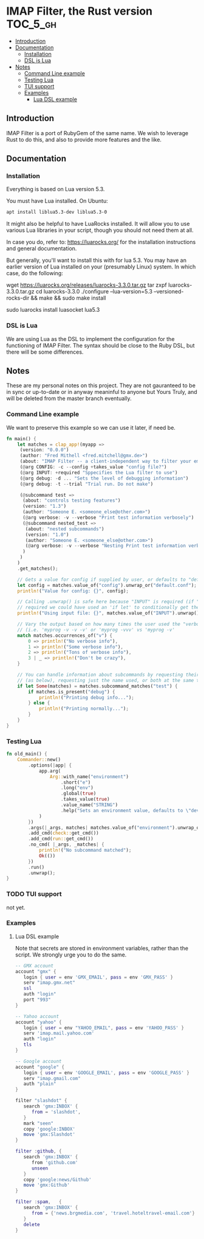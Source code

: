 * IMAP Filter, the Rust version                                    :TOC_5_gh:
  - [[#introduction][Introduction]]
  - [[#documentation][Documentation]]
    - [[#installation][Installation]]
    - [[#dsl-is-lua][DSL is Lua]]
  - [[#notes][Notes]]
    - [[#command-line-example][Command Line example]]
    - [[#testing-lua][Testing Lua]]
    - [[#tui-support][TUI support]]
    - [[#examples][Examples]]
      - [[#lua-dsl-example][Lua DSL example]]

** Introduction
   IMAP Filter is a port of RubyGem of the same name.
   We wish to leverage Rust to do this, and also
   to provide more features and the like.
** Documentation
*** Installation
    Everything is based on Lua version 5.3.
    
    You must have Lua installed. On Ubuntu:
    #+begin_src bash
    apt install liblua5.3-dev liblua5.3-0
    #+end_src

    It might also be helpful to have LuaRocks installed. It will
    allow you to use various Lua libraries in your script, though
    you should not need them at all.

    In case you do, refer to:
    https://luarocks.org/
    for the installation instructions and general documentation.

    But generally, you'll want to install this with for lua 5.3. You may
    have an earlier version of Lua installed on your (presumably Linux)
    system. In which case, do the following:

    #+being_src bash
    # installation for a Unix-like system (Linux or macOS, etc.)
    wget https://luarocks.org/releases/luarocks-3.3.0.tar.gz
    tar zxpf luarocks-3.3.0.tar.gz
    cd luarocks-3.3.0
    ./configure --lua-version=5.3 --versioned-rocks-dir && make && sudo make install

    # test that luarocks works.
    sudo luarocks install luasocket
    lua5.3
    # Lua 5.3.5 Copyright (C) 1994-2018 Lua.org, PUC-Rio
    # > require "socket"
    #+end_src

*** DSL is Lua
    We are using Lua as the DSL to implement
    the configuration for the functioning of
    IMAP Filter. The syntax should be close to the
    Ruby DSL, but there will be some differences.

** Notes
   These are my personal notes on this project. They are
   not gauranteed to be in sync or up-to-date or in anyway 
   meaninful to anyone but Yours Truly, and will be 
   deleted from the master branch eventually.
*** Command Line example
    We want to preserve this example so we
    can use it later, if need be.
    #+begin_src rust
fn main() {
    let matches = clap_app!(myapp =>
     (version: "0.0.0")
     (author: "Fred Mithell <fred.mitchell@gmx.de>")
     (about: "IMAP Filter -- a client-independent way to filter your email across many accounts.")
     (@arg CONFIG: -c --config +takes_value "config file?")
     (@arg INPUT: +required "Sppecifies the Lua filter to use")
     (@arg debug: -d ... "Sets the level of debugging information")
     (@arg debug: -t --trial "Trial run. Do not make")
     
     (@subcommand test =>
      (about: "controls testing features")
      (version: "1.3")
      (author: "Someone E. <someone_else@other.com>")
      (@arg verbose: -v --verbose "Print test information verbosely")
      (@subcommand nested_test =>
       (about: "nested subcommands")
       (version: "1.0")
       (author: "Someone E. <someone_else@other.com>")
       (@arg verbose: -v --verbose "Nesting Print test information verbosely")
      )
     )
    )
    .get_matches();

    // Gets a value for config if supplied by user, or defaults to "default.conf"
    let config = matches.value_of("config").unwrap_or("default.conf");
    println!("Value for config: {}", config);

    // Calling .unwrap() is safe here because "INPUT" is required (if "INPUT" wasn't
    // required we could have used an 'if let' to conditionally get the value)
    println!("Using input file: {}", matches.value_of("INPUT").unwrap());

    // Vary the output based on how many times the user used the "verbose" flag
    // (i.e. 'myprog -v -v -v' or 'myprog -vvv' vs 'myprog -v'
    match matches.occurrences_of("v") {
        0 => println!("No verbose info"),
        1 => println!("Some verbose info"),
        2 => println!("Tons of verbose info"),
        3 | _ => println!("Don't be crazy"),
    }

    // You can handle information about subcommands by requesting their matches by name
    // (as below), requesting just the name used, or both at the same time
    if let Some(matches) = matches.subcommand_matches("test") {
        if matches.is_present("debug") {
            println!("Printing debug info...");
        } else {
            println!("Printing normally...");
        }
    }
}
    #+end_src

*** Testing Lua
    #+begin_src rust
fn old_main() {
    Commander::new()
        .options(|app| {
            app.arg(
                Arg::with_name("environment")
                    .short("e")
                    .long("env")
                    .global(true)
                    .takes_value(true)
                    .value_name("STRING")
                    .help("Sets an environment value, defaults to \"dev\""),
            )
        })
        .args(|_args, matches| matches.value_of("environment").unwrap_or("dev"))
        .add_cmd(check::get_cmd())
        .add_cmd(run::get_cmd())
        .no_cmd( |_args, _matches| {
            println!("No subcommand matched");
            Ok(())
        })
        .run()
        .unwrap();
}
    #+end_src

*** TODO TUI support
    not yet.
*** Examples
**** Lua DSL example
     Note that secrets are stored in environment variables,
     rather than the script. We strongly urge you to do the same.

     #+begin_src lua
    -- GMX account 
    account "gmx" {   
       login { user = env 'GMX_EMAIL', pass = env 'GMX_PASS' }
       serv "imap.gmx.net"
       ssl
       auth "login"
       port "993"
    }

    -- Yahoo account
    account "yahoo" {
       login { user = env "YAHOO_EMAIL", pass = env 'YAHOO_PASS' }
       serv 'imap.mail.yahoo.com'
       auth "login"
       tls
    }

    -- Google account
    account "google" {
       login { user = env 'GOOGLE_EMAIL', pass = env 'GOOGLE_PASS' }
       serv "imap.gmail.com"
       auth "plain"
    }

    filter "slashdot" {
       search 'gmx:INBOX' {
          from = 'slashdot',
       }
       mark "seen"
       copy 'google:INBOX'
       move 'gmx:Slashdot'
    }

    filter :github, {
       search 'gmx:INBOX' {
          from 'github.com'
          unseen
       }
       copy 'google:news/Github'
       move 'gmx:Github'
    }

    filter :spam,   {
       search 'gmx:INBOX' {
          from = {'news.brgmedia.com', 'travel.hoteltravel-email.com'}
       }
       delete
    }
    #+end_src
